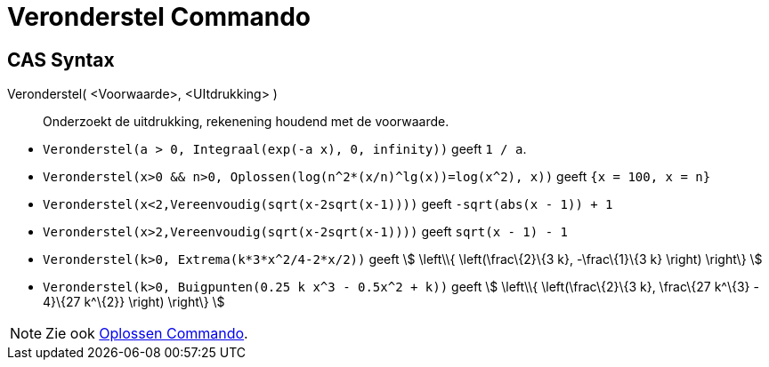= Veronderstel Commando
:page-en: commands/Assume_Command
ifdef::env-github[:imagesdir: /nl/modules/ROOT/assets/images]

== CAS Syntax

Veronderstel( <Voorwaarde>, <UItdrukking> )::
  Onderzoekt de uitdrukking, rekenening houdend met de voorwaarde.

[EXAMPLE]
====

* `++Veronderstel(a > 0, Integraal(exp(-a x), 0, infinity))++` geeft `++1 / a++`.
* `++Veronderstel(x>0 && n>0, Oplossen(log(n^2*(x/n)^lg(x))=log(x^2), x))++` geeft `++{x = 100, x = n}++`
* `++Veronderstel(x<2,Vereenvoudig(sqrt(x-2sqrt(x-1))))++` geeft `++-sqrt(abs(x - 1)) + 1++`
* `++Veronderstel(x>2,Vereenvoudig(sqrt(x-2sqrt(x-1))))++` geeft `++sqrt(x - 1) - 1++`
* `++Veronderstel(k>0, Extrema(k*3*x^2/4-2*x/2))++` geeft stem:[ \left\\{ \left(\frac\{2}\{3 k}, -\frac\{1}\{3 k}
\right) \right\} ]
* `++Veronderstel(k>0, Buigpunten(0.25 k x^3 - 0.5x^2 + k))++` geeft stem:[ \left\\{ \left(\frac\{2}\{3 k}, \frac\{27
k^\{3} - 4}\{27 k^\{2}} \right) \right\} ]

====

[NOTE]
====

Zie ook xref:/commands/Oplossen.adoc[Oplossen Commando].

====
